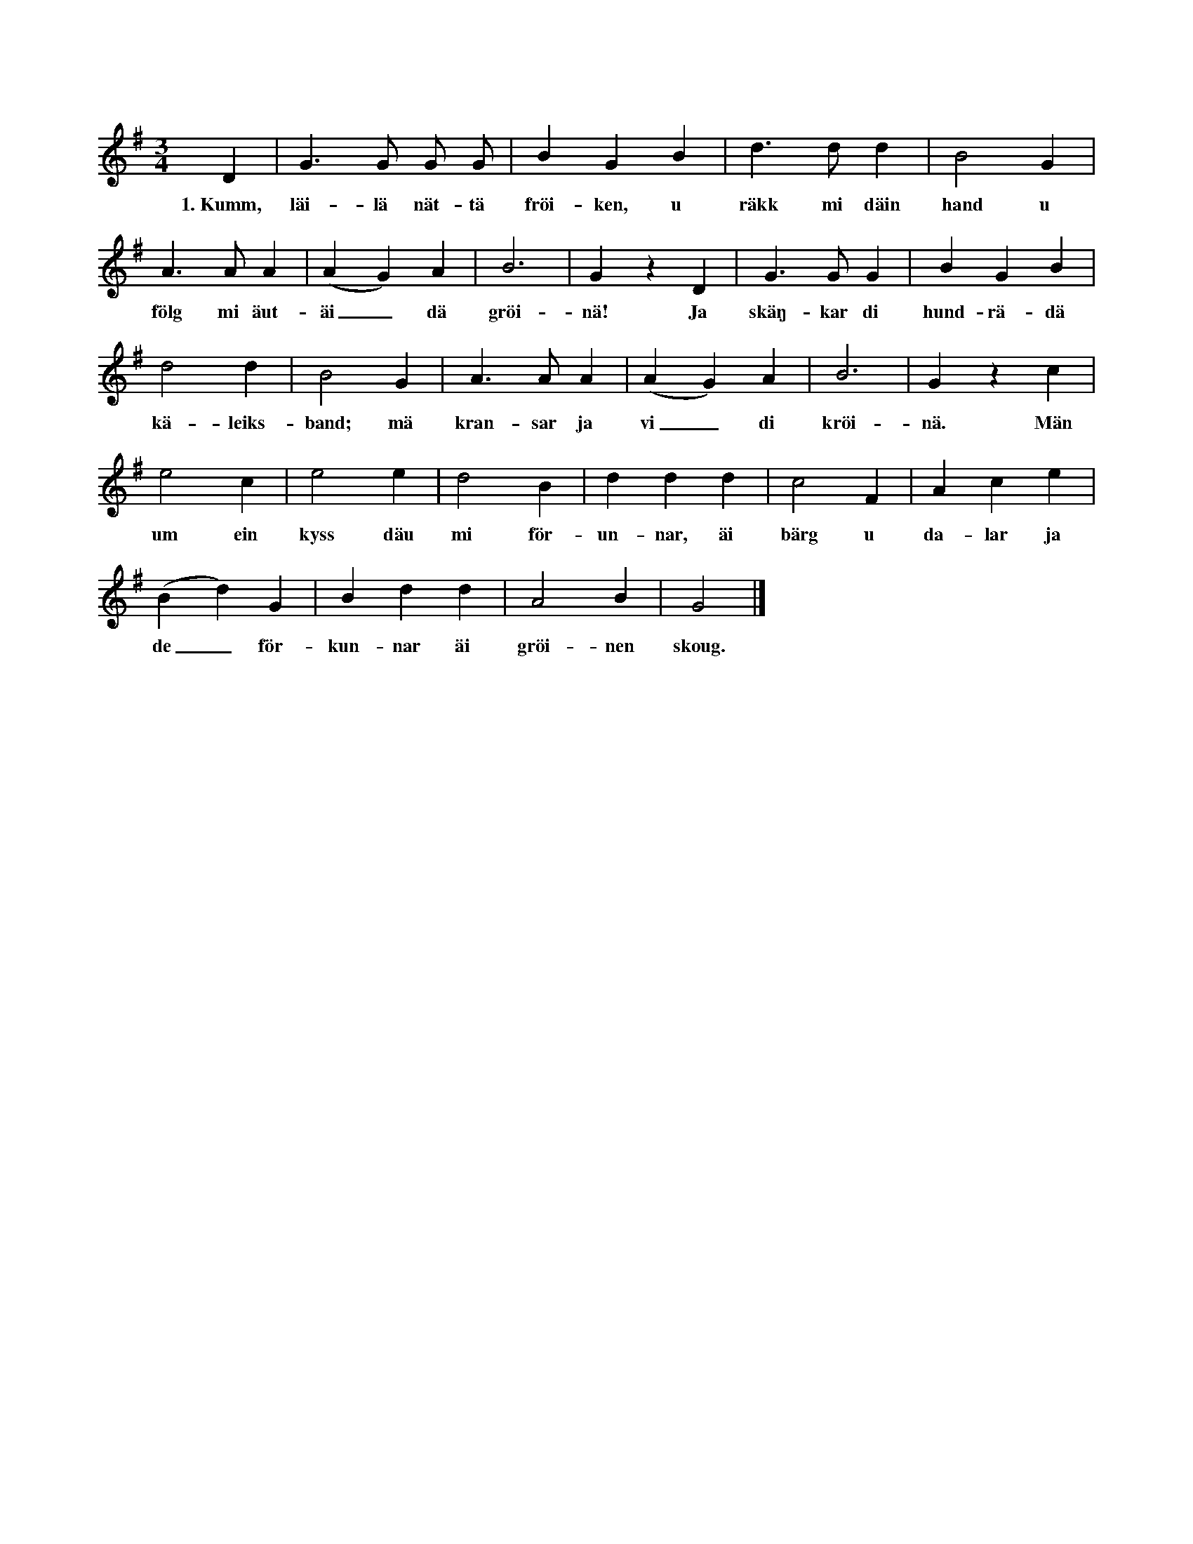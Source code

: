 X:80
T:
S:Uppt. efter Teresia Pettersson, Myrungs i Linde.
M:3/4
L:1/4
K:G
D|G> G G/ G/|B G B|d> d d|B2 G|
w:1.~Kumm, läi-lä nät-tä fröi-ken, u räkk mi däin hand u
A> A A|(A G) A|B3|G z D|G> G G|B G B|
w:fölg mi äut-äi_ dä gröi-nä! Ja skäŋ-kar di hund-rä-dä
d2 d|B2 G|A> A A|(A G) A|B3|G z c|
w:kä-leiks-band; mä kran-sar ja vi_ di kröi-nä. Män
e2 c|e2 e|d2 B|d d d|c2 F|A c e|
w:um ein kyss däu mi för-un-nar, äi bärg u da-lar ja
(B d) G|B d d|A2 B|G2|]
w:de_ för-kun-nar äi gröi-nen skoug.

